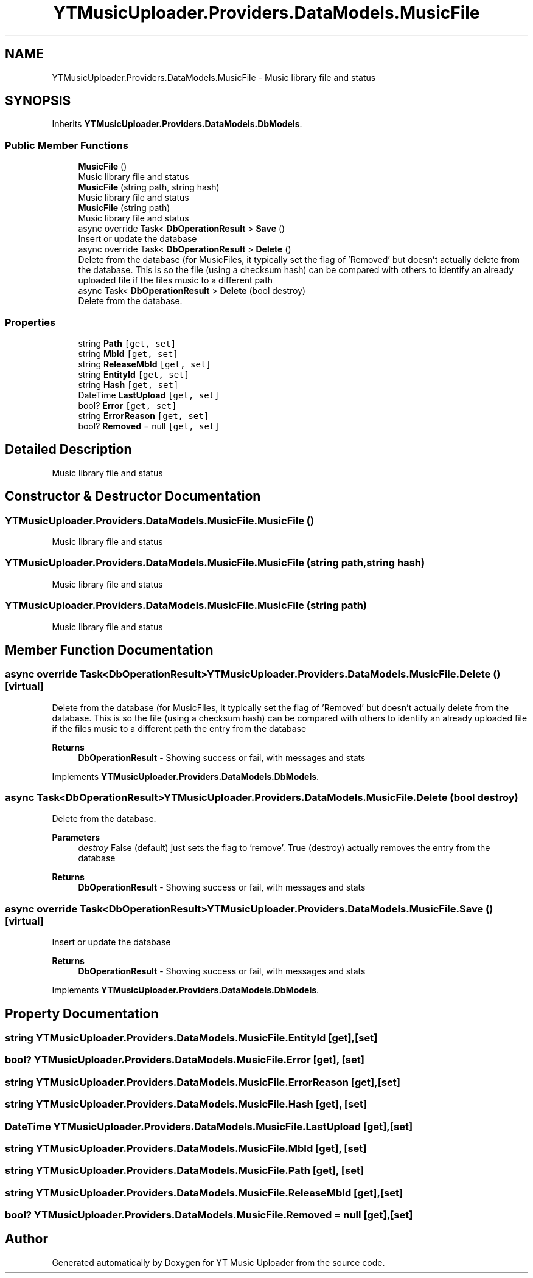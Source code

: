 .TH "YTMusicUploader.Providers.DataModels.MusicFile" 3 "Sat Nov 21 2020" "YT Music Uploader" \" -*- nroff -*-
.ad l
.nh
.SH NAME
YTMusicUploader.Providers.DataModels.MusicFile \- Music library file and status  

.SH SYNOPSIS
.br
.PP
.PP
Inherits \fBYTMusicUploader\&.Providers\&.DataModels\&.DbModels\fP\&.
.SS "Public Member Functions"

.in +1c
.ti -1c
.RI "\fBMusicFile\fP ()"
.br
.RI "Music library file and status "
.ti -1c
.RI "\fBMusicFile\fP (string path, string hash)"
.br
.RI "Music library file and status "
.ti -1c
.RI "\fBMusicFile\fP (string path)"
.br
.RI "Music library file and status "
.ti -1c
.RI "async override Task< \fBDbOperationResult\fP > \fBSave\fP ()"
.br
.RI "Insert or update the database "
.ti -1c
.RI "async override Task< \fBDbOperationResult\fP > \fBDelete\fP ()"
.br
.RI "Delete from the database (for MusicFiles, it typically set the flag of 'Removed' but doesn't actually delete from the database\&. This is so the file (using a checksum hash) can be compared with others to identify an already uploaded file if the files music to a different path "
.ti -1c
.RI "async Task< \fBDbOperationResult\fP > \fBDelete\fP (bool destroy)"
.br
.RI "Delete from the database\&. "
.in -1c
.SS "Properties"

.in +1c
.ti -1c
.RI "string \fBPath\fP\fC [get, set]\fP"
.br
.ti -1c
.RI "string \fBMbId\fP\fC [get, set]\fP"
.br
.ti -1c
.RI "string \fBReleaseMbId\fP\fC [get, set]\fP"
.br
.ti -1c
.RI "string \fBEntityId\fP\fC [get, set]\fP"
.br
.ti -1c
.RI "string \fBHash\fP\fC [get, set]\fP"
.br
.ti -1c
.RI "DateTime \fBLastUpload\fP\fC [get, set]\fP"
.br
.ti -1c
.RI "bool? \fBError\fP\fC [get, set]\fP"
.br
.ti -1c
.RI "string \fBErrorReason\fP\fC [get, set]\fP"
.br
.ti -1c
.RI "bool? \fBRemoved\fP = null\fC [get, set]\fP"
.br
.in -1c
.SH "Detailed Description"
.PP 
Music library file and status 


.SH "Constructor & Destructor Documentation"
.PP 
.SS "YTMusicUploader\&.Providers\&.DataModels\&.MusicFile\&.MusicFile ()"

.PP
Music library file and status 
.SS "YTMusicUploader\&.Providers\&.DataModels\&.MusicFile\&.MusicFile (string path, string hash)"

.PP
Music library file and status 
.SS "YTMusicUploader\&.Providers\&.DataModels\&.MusicFile\&.MusicFile (string path)"

.PP
Music library file and status 
.SH "Member Function Documentation"
.PP 
.SS "async override Task<\fBDbOperationResult\fP> YTMusicUploader\&.Providers\&.DataModels\&.MusicFile\&.Delete ()\fC [virtual]\fP"

.PP
Delete from the database (for MusicFiles, it typically set the flag of 'Removed' but doesn't actually delete from the database\&. This is so the file (using a checksum hash) can be compared with others to identify an already uploaded file if the files music to a different path the entry from the database
.PP
\fBReturns\fP
.RS 4
\fBDbOperationResult\fP - Showing success or fail, with messages and stats
.RE
.PP

.PP
Implements \fBYTMusicUploader\&.Providers\&.DataModels\&.DbModels\fP\&.
.SS "async Task<\fBDbOperationResult\fP> YTMusicUploader\&.Providers\&.DataModels\&.MusicFile\&.Delete (bool destroy)"

.PP
Delete from the database\&. 
.PP
\fBParameters\fP
.RS 4
\fIdestroy\fP False (default) just sets the flag to 'remove'\&. True (destroy) actually removes the entry from the database
.RE
.PP
\fBReturns\fP
.RS 4
\fBDbOperationResult\fP - Showing success or fail, with messages and stats
.RE
.PP

.SS "async override Task<\fBDbOperationResult\fP> YTMusicUploader\&.Providers\&.DataModels\&.MusicFile\&.Save ()\fC [virtual]\fP"

.PP
Insert or update the database 
.PP
\fBReturns\fP
.RS 4
\fBDbOperationResult\fP - Showing success or fail, with messages and stats
.RE
.PP

.PP
Implements \fBYTMusicUploader\&.Providers\&.DataModels\&.DbModels\fP\&.
.SH "Property Documentation"
.PP 
.SS "string YTMusicUploader\&.Providers\&.DataModels\&.MusicFile\&.EntityId\fC [get]\fP, \fC [set]\fP"

.SS "bool? YTMusicUploader\&.Providers\&.DataModels\&.MusicFile\&.Error\fC [get]\fP, \fC [set]\fP"

.SS "string YTMusicUploader\&.Providers\&.DataModels\&.MusicFile\&.ErrorReason\fC [get]\fP, \fC [set]\fP"

.SS "string YTMusicUploader\&.Providers\&.DataModels\&.MusicFile\&.Hash\fC [get]\fP, \fC [set]\fP"

.SS "DateTime YTMusicUploader\&.Providers\&.DataModels\&.MusicFile\&.LastUpload\fC [get]\fP, \fC [set]\fP"

.SS "string YTMusicUploader\&.Providers\&.DataModels\&.MusicFile\&.MbId\fC [get]\fP, \fC [set]\fP"

.SS "string YTMusicUploader\&.Providers\&.DataModels\&.MusicFile\&.Path\fC [get]\fP, \fC [set]\fP"

.SS "string YTMusicUploader\&.Providers\&.DataModels\&.MusicFile\&.ReleaseMbId\fC [get]\fP, \fC [set]\fP"

.SS "bool? YTMusicUploader\&.Providers\&.DataModels\&.MusicFile\&.Removed = null\fC [get]\fP, \fC [set]\fP"


.SH "Author"
.PP 
Generated automatically by Doxygen for YT Music Uploader from the source code\&.
